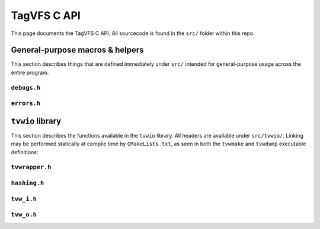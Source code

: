 ============
TagVFS C API
============

This page documents the TagVFS C API.  All sourcecode is found in the ``src/``
folder within this repo.

General-purpose macros & helpers
--------------------------------

This section describes things that are defined immediately under ``src/``
intended for general-purpose usage across the entire program.

``debugs.h``
^^^^^^^^^^^^
.. c:autodoc:: debugs.h

``errors.h``
^^^^^^^^^^^^
.. c:autodoc:: errors.h

``tvwio`` library
-----------------

This section describes the functions available in the ``tvwio`` library.  All
headers are available under ``src/tvwio/``.  Linking may be performed
statically at compile time by ``CMakeLists.txt``, as seen in both the
``tvwmake`` and ``tvwdump`` executable definitions:

.. code-block:: cmake
   :caption: CMakeLists excerpt

    # tvwdump executable target
    add_executable(tvwdump wrapper_dump.c)
    target_link_libraries(tvwdump tvwio)

``tvwrapper.h``
^^^^^^^^^^^^^^^
.. c:autodoc:: tvwio/tvwrapper.h

``hashing.h``
^^^^^^^^^^^^^
.. c:autodoc:: tvwio/hashing.h

``tvw_i.h``
^^^^^^^^^^^
.. c:autodoc:: tvwio/tvw_i.h

``tvw_o.h``
^^^^^^^^^^^
.. c:autodoc:: tvwio/tvw_o.h

